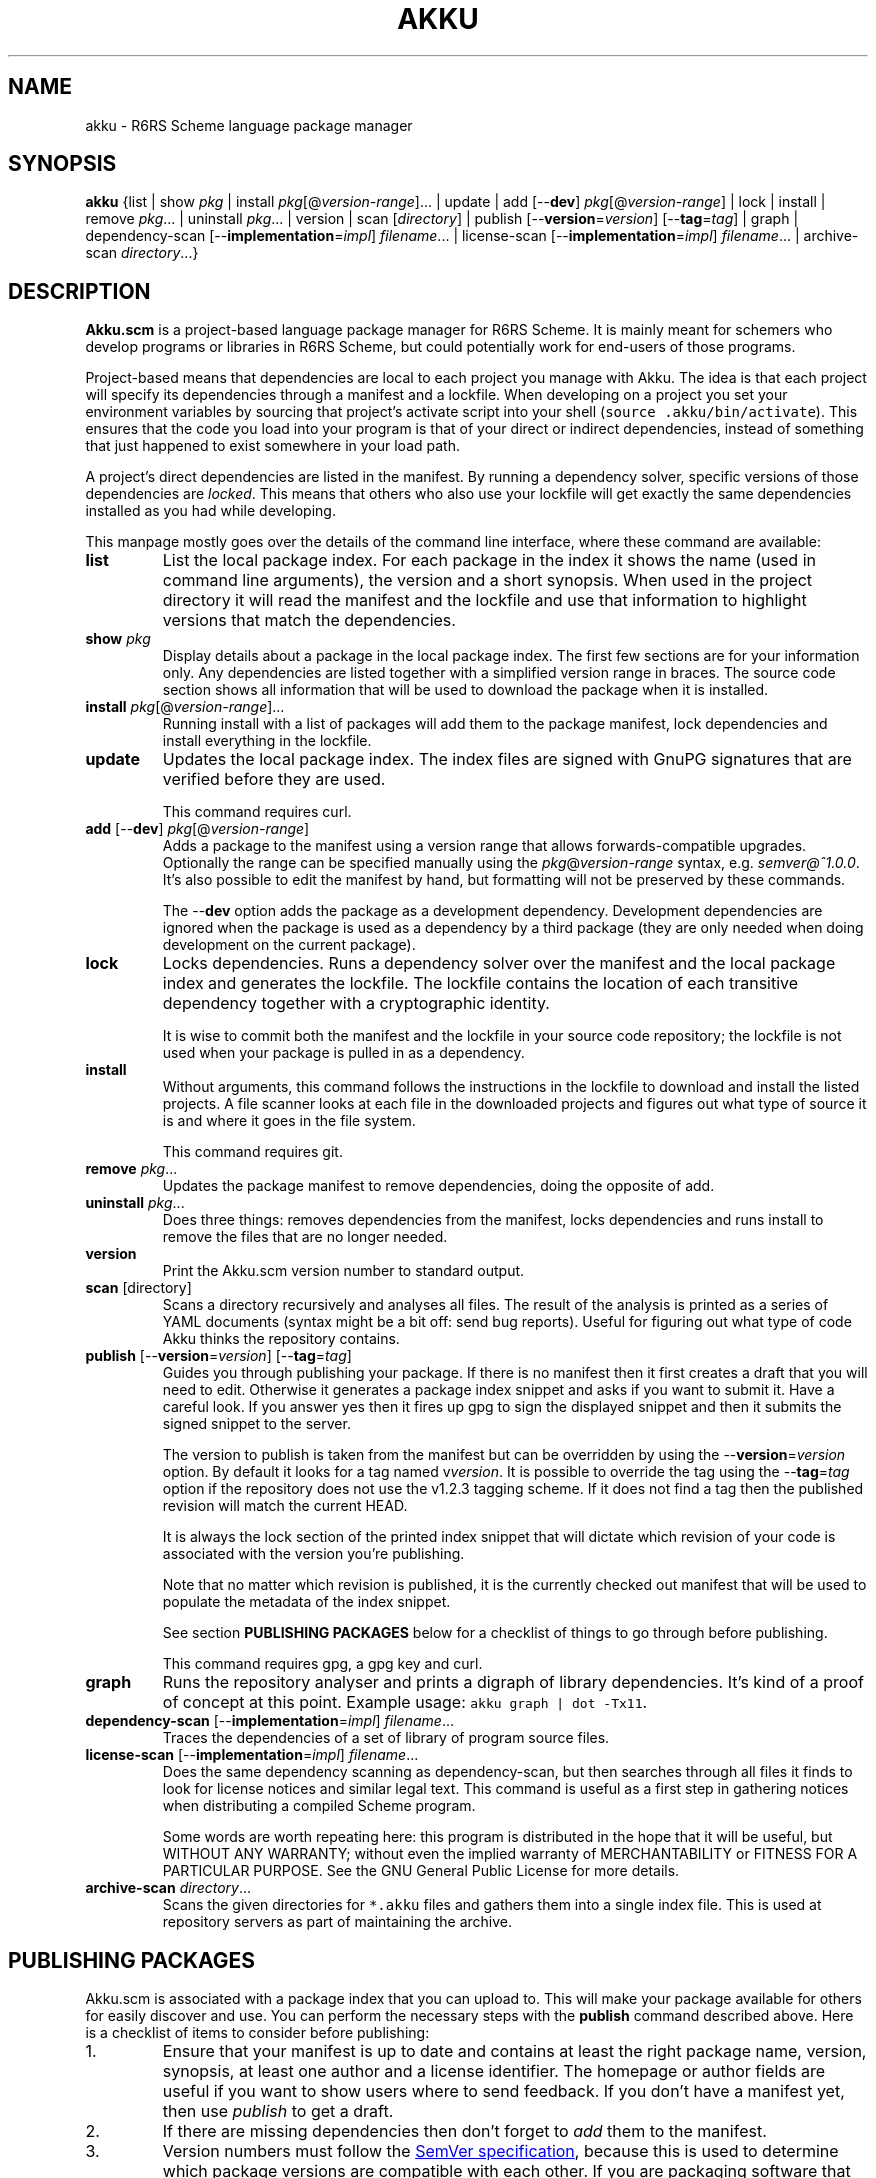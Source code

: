 .\" HTML output: groff -man -Thtml docs/akku.1
.TH AKKU "1" "April 2018" "Akku.scm" "User Commands"
.SH "NAME"
akku \- R6RS Scheme language package manager
.SH "SYNOPSIS"
\fBakku\fR {list | show \fIpkg\fR | install \fIpkg\fR[@\fIversion-range\fR].\|.\|. | update | add [\-\-\fBdev\fR] \fIpkg\fR[@\fIversion-range\fR] | lock | install | remove \fIpkg\fR.\|.\|. | uninstall \fIpkg\fR.\|.\|. | version | scan [\fIdirectory\fR] | publish [\-\-\fBversion\fR=\fIversion\fR] [\-\-\fBtag\fR=\fItag\fR] | graph | dependency\-scan [\-\-\fBimplementation\fR=\fIimpl\fR] \fIfilename\fR.\|.\|. | license\-scan [\-\-\fBimplementation\fR=\fIimpl\fR] \fIfilename\fR.\|.\|. | archive\-scan \fIdirectory\fR.\|.\|.}
.SH DESCRIPTION
\fBAkku.scm\fR is a project-based language package manager for R6RS
Scheme. It is mainly meant for schemers who develop programs or
libraries in R6RS Scheme, but could potentially work for end-users of
those programs.
.PP
Project-based means that dependencies are local to each project you
manage with Akku. The idea is that each project will specify its
dependencies through a manifest and a lockfile. When developing on a
project you set your environment variables by sourcing that project's
activate script into your shell (\fCsource .akku/bin/activate\fR).
This ensures that the code you load into your program is that of your
direct or indirect dependencies, instead of something that just
happened to exist somewhere in your load path.
.PP
A project's direct dependencies are listed in the manifest. By running
a dependency solver, specific versions of those dependencies are
\fIlocked\fR. This means that others who also use your lockfile will
get exactly the same dependencies installed as you had while
developing.
.PP
This manpage mostly goes over the details of the command line
interface, where these command are available:
.\" ------------------------------------------
.TP
.B list
List the local package index. For each package in the index it shows
the name (used in command line arguments), the version and a short
synopsis. When used in the project directory it will read the manifest
and the lockfile and use that information to highlight versions that
match the dependencies.
.\" ------------------------------------------
.TP
.BI show " pkg"
Display details about a package in the local package index. The first
few sections are for your information only. Any dependencies are
listed together with a simplified version range in braces. The source
code section shows all information that will be used to download the
package when it is installed.
.\" ------------------------------------------
.TP
.B install \fIpkg\fR[@\fIversion-range\fR].\|.\|.
Running install with a list of packages will add them to the package
manifest, lock dependencies and install everything in the lockfile.
.\" ------------------------------------------
.TP
.B update
Updates the local package index. The index files are signed with GnuPG
signatures that are verified before they are used.
.IP
This command requires curl.
.\" ------------------------------------------
.TP
\fBadd\fR [\-\-\fBdev\fR] \fIpkg\fR[@\fIversion-range\fR]
Adds a package to the manifest using a version range that allows
forwards-compatible upgrades. Optionally the range can be specified
manually using the \fIpkg\fR@\fIversion-range\fR syntax, e.g.
\fIsemver@^1.0.0\fR. It's also possible to edit the manifest by hand,
but formatting will not be preserved by these commands.
.IP
The \-\-\fBdev\fR option adds the package as a development dependency.
Development dependencies are ignored when the package is used as a
dependency by a third package (they are only needed when doing
development on the current package).
.\" ------------------------------------------
.TP
.B lock
Locks dependencies. Runs a dependency solver over the manifest and the
local package index and generates the lockfile. The lockfile contains
the location of each transitive dependency together with a
cryptographic identity.
.IP
It is wise to commit both the manifest and the lockfile in your source
code repository; the lockfile is not used when your package is pulled
in as a dependency.
.\" ------------------------------------------
.TP
.B install
Without arguments, this command follows the instructions in the
lockfile to download and install the listed projects. A file scanner
looks at each file in the downloaded projects and figures out what
type of source it is and where it goes in the file system.
.IP
This command requires git.
.\" ------------------------------------------
.TP
.B remove \fIpkg\fR.\|.\|.
Updates the package manifest to remove dependencies, doing the
opposite of add.
.\" ------------------------------------------
.TP
.B uninstall \fIpkg\fR.\|.\|.
Does three things: removes dependencies from the manifest, locks
dependencies and runs install to remove the files that are no longer
needed.
.\" ------------------------------------------
.TP
.B version
Print the Akku.scm version number to standard output.
.\" ------------------------------------------
.TP
\fBscan\fR [directory]
Scans a directory recursively and analyses all files. The result of
the analysis is printed as a series of YAML documents (syntax might
be a bit off: send bug reports). Useful for figuring out what type
of code Akku thinks the repository contains.
.\" ------------------------------------------
.TP
\fBpublish\fR [\-\-\fBversion\fR=\fIversion\fR] [\-\-\fBtag\fR=\fItag\fR]
Guides you through publishing your package. If there is no manifest
then it first creates a draft that you will need to edit. Otherwise it
generates a package index snippet and asks if you want to submit it.
Have a careful look. If you answer yes then it fires up gpg to sign
the displayed snippet and then it submits the signed snippet to the
server.
.IP
The version to publish is taken from the manifest but can be
overridden by using the \-\-\fBversion\fR=\fIversion\fR option. By
default it looks for a tag named v\fIversion\fR. It is possible to
override the tag using the \-\-\fBtag\fR=\fItag\fR option if the
repository does not use the v1.2.3 tagging scheme. If it does not find
a tag then the published revision will match the current HEAD.
.IP
It is always the lock section of the printed index snippet that will
dictate which revision of your code is associated with the version
you're publishing.
.IP
Note that no matter which revision is published, it is the currently
checked out manifest that will be used to populate the metadata of the
index snippet.
.IP
See section
.B "PUBLISHING PACKAGES"
below for a checklist of things to go through before publishing.
.IP
This command requires gpg, a gpg key and curl.
.\" ------------------------------------------
.TP
.B graph
Runs the repository analyser and prints a digraph of library
dependencies. It's kind of a proof of concept at this point. Example
usage: \fCakku graph | dot -Tx11\fR.
.\" ------------------------------------------
.TP
\fBdependency\-scan\fR [\-\-\fBimplementation\fR=\fIimpl\fR] \fIfilename\fR.\|.\|.
Traces the dependencies of a set of library of program source files.
.\" ------------------------------------------
.TP
\fBlicense\-scan\fR [\-\-\fBimplementation\fR=\fIimpl\fR] \fIfilename\fR.\|.\|.
Does the same dependency scanning as dependency\-scan, but then
searches through all files it finds to look for license notices and
similar legal text. This command is useful as a first step in
gathering notices when distributing a compiled Scheme program.
.IP
Some words are worth repeating here:
this program is distributed in the hope that it will be useful,
but WITHOUT ANY WARRANTY; without even the implied warranty of
MERCHANTABILITY or FITNESS FOR A PARTICULAR PURPOSE.  See the
GNU General Public License for more details.
.\" ------------------------------------------
.TP
\fBarchive\-scan\fR \fIdirectory\fR.\|.\|.
Scans the given directories for \fC*.akku\fR files and gathers them
into a single index file. This is used at repository servers as part
of maintaining the archive.
.\" ------------------------------------------
.SH "PUBLISHING PACKAGES"
Akku.scm is associated with a package index that you can upload to.
This will make your package available for others for easily discover
and use. You can perform the necessary steps with the \fBpublish\fR
command described above. Here is a checklist of items to consider
before publishing:
.
.IP 1.
Ensure that your manifest is up to date and contains at least the
right package name, version, synopsis, at least one author and a
license identifier. The homepage or author fields are useful if you
want to show users where to send feedback. If you don't have a
manifest yet, then use \fIpublish\fR to get a draft.
.IP 2.
If there are missing dependencies then don't forget to \fIadd\fR them
to the manifest.
.IP 3.
Version numbers must follow the
.UR https://semver.org/
SemVer specification
.UE ,
because this is used to determine which package versions are
compatible with each other. If you are packaging software that does
not follow the SemVer rules then adjust the version numbers so that
they follow the rules. It is not strictly necessary that they match
the original version numbers of the software.
.IP 4.
Please pay some attention to the license field to make sure that it is
accurate. Use the identifiers from
.UR https://spdx.org/licenses/
the SPDX project
.UE .
The maintainers of the package index are keen on not being sued for
copyright infringement and will only accept packages under irrevocable
licenses that: allow free redistribution even together with any other
packages; apply to anyone that receives the software; allow
modifications and derived works; and that do not exclude certain
individuals, groups or endeavours.
.IP 4.
Prepare and publish your GnuPG key if you do not yet have one. If
you're not too particular on the details of this and just want a key
that works then you can run \fCgpg \-\-quick-generate-key "Name Goes
Here <schemer@example.com>"\fR, filling in the name and email address
that you want to use. Afterwards you should publish your key to the
public key servers using the command \fCgpg \-\-send-keys
\f[CI]keyID\fR, using the key ID associated with your new key.
.IP 5.
Currently all projects need to be in a publicly available git
repository, but this will change later. The release should preferably
be tagged using their SemVer version numbers: version 1.0.0 gets
tagged with \fIv1.0.0\fR. You can use \fCgit tag \-s v1.0.0\fR to make
a GnuPG signed tag. Tags makes downloading the code faster.
.
.PP
All packages in the index are signed with GnuPG signatures. This
provides several important benefits: through the OpenPGP Web of Trust
it is possible to independently verify the veracity of the package
index; it is possible to verify that a newly uploaded version came
from same author as previously uploaded versions; it is possible to
detect if uploaded packages have been tampered with or corrupted; and
ownership of a package name can be assigned to the owner of a GnuPG
key.
.PP
Packages are manually reviewed before they are accepted into the
package index.
.PP
Publishing is meant to be easy and hassle-free after some initial
setup, so please report any usability problems with the publish
command.
.SH BUGS
Implementation-specific language constructs such as modules and
lexical syntax are handled rather poorly.
.PP
The conversion of R7RS code is not complete. It does not add quotes to
vectors, which are self-quoting in R7RS but not in R6RS. If the R7RS
code uses shared data at the lexical level, then the written R6RS
library will also use that and may end up not being loadable by a
conformant R6RS implementation. The R7RS support needs the akku\-r7rs
package to be installed.
.PP
The lock command (and any command that uses it behind the scenes) does
not preserve the versions of previously locked packages. This is
planned to be fixed.
.PP
Please report bugs to:
.UR https://github.com/weinholt/akku/issues
.UE
.SH EXAMPLES
.\" ------------------------------------------
.SS "Updating the local package index"
.\" ------------------------------------------
Right after installation and before doing anything else, it's a good
idea to update the local package index:
.
.RS
.EX
$ akku update
.EE
.RE
.
.\" ------------------------------------------
.SS "Quick start in a new project"
.\" ------------------------------------------
A quick way to get new dependencies into a project is to use the
\fBinstall\fR command. Have a look at the package list and choose
something you want to install. Afterwards, source the activate
script to get the correct environment variables:
.
.RS
.EX
$ akku list
$ akku install chez-srfi
$ source .akku/bin/activate
.EE
.RE
.
.\" ------------------------------------------
.SS "Install dependencies step-by-step"
.\" ------------------------------------------
Dependencies can be installed step-by-step in order to follow the process:
.
.RS
.EX
$ akku add chez-srfi  # writes Akku.manifest
$ akku lock           # writes Akku.lock
$ akku install        # updates .akku/
.EE
.RE
.
.SH ENVIRONMENT
.ta \w'AKKU_HOME       'u
.nf
\fIAKKU_HOME\fR	override the application home directory
\fIAKKU_LOG_LEVEL\fR	log level: trace, debug, info, warning, error, critical
\fIHOME\fR	user's home directory
.SH FILES
.nf
.ta \w'~/.akku/share/bootstrap.db   'u
\fI~/.akku/\fR	default Akku.scm home directory
\fI~/.akku/bin/\fR	akku binary and supporting programs
\fI~/.akku/boot/\fR	Chez Scheme boot files
\fI~/.akku/share/bootstrap.db\fR	the package index from the distribution
\fI~/.akku/share/index.db\fR	the local package index
\fI~/.akku/share/keys.d/*\fR	trusted keys for the package index
\fI~/.cache/akku/*\fR	cached downloads
\fIAkku.manifest\fR	the package manifest
\fIAkku.lock\fR	instructions for installing dependencies
\fI.akku/bin/\fR	programs from packages; activate script
\fI.akku/lib/\fR	installed libraries from packages
\fI.akku/list\fR	a list of files and whence they came
\fI.akku/notices/\fR	license notices from installed packages
\fI.akku/src/\fR	downloaded source code
.SH AUTHOR
Written by G\[:o]ran Weinholt.
.PP
Thanks to everyone who has contributed to Scheme over the years.
.SH HISTORY
The dependency solver comes from Andreas Rottmann's dorodango, an
earlier package manager, and he ported it from the solver in
.BR aptitude (8).
.SH COPYRIGHT
Copyright \(co 2018 G\[:o]ran Weinholt.
License GPLv3+: GNU GPL version 3 or later
.UR http://gnu.org/licenses/gpl.html
.UE
.br
This is free software: you are free to change and redistribute it.
There is NO WARRANTY, to the extent permitted by law.
.SH "SEE ALSO"
The project website:
.UR https://akkuscm.org/
.UE
